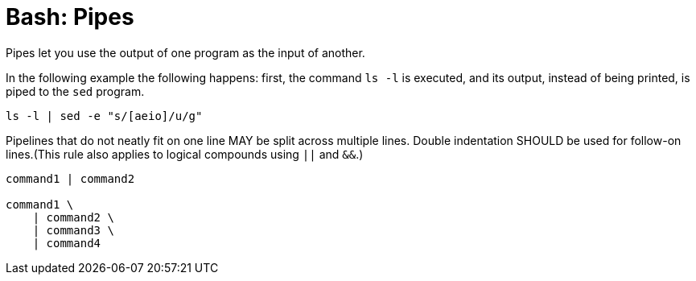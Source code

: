 = Bash: Pipes

Pipes let you use the output of one program as the input of another.

In the following example the following happens: first, the command `ls -l` is executed, and its output, instead of being printed, is piped to the `sed` program.

[source,bash]
----
ls -l | sed -e "s/[aeio]/u/g"
----

Pipelines that do not neatly fit on one line MAY be split across multiple lines. Double indentation SHOULD be used for follow-on lines.(This rule also applies to logical compounds using `||` and `&&`.)

[source,bash]
----
command1 | command2

command1 \
    | command2 \
    | command3 \
    | command4
----
